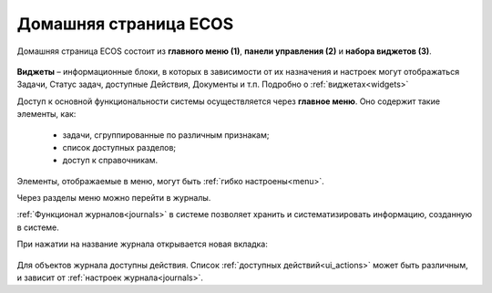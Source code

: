 
Домашняя страница ECOS
=========================

Домашняя страница ECOS состоит из **главного меню (1)**, **панели управления (2)** и **набора виджетов (3)**.

 .. image:: _static/homepage/intro_1.png
       :width: 700
       :align: center 

**Виджеты** – информационные блоки, в которых в зависимости от их назначения и настроек могут отображаться Задачи, Статус задач, доступные Действия, Документы и т.п. Подробно о :ref:`виджетах<widgets>`

Доступ к основной функциональности системы осуществляется через **главное меню**. Оно содержит такие элементы, как:

    -	задачи, сгруппированные по различным признакам;
    -	список доступных разделов;
    -	доступ к справочникам.

Элементы, отображаемые в меню, могут быть :ref:`гибко настроены<menu>`.

Через разделы меню можно перейти в журналы. 

:ref:`Функционал журналов<journals>` в системе позволяет хранить и систематизировать информацию, созданную в системе.

При нажатии на название журнала открывается новая вкладка:

 .. image:: _static/homepage/intro_2.png
       :width: 700
       :align: center 

Для объектов журнала доступны действия. Список :ref:`доступных действий<ui_actions>` может быть различным, и зависит от :ref:`настроек журнала<journals>`.